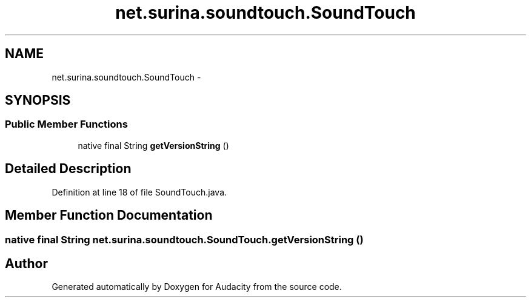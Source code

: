 .TH "net.surina.soundtouch.SoundTouch" 3 "Thu Apr 28 2016" "Audacity" \" -*- nroff -*-
.ad l
.nh
.SH NAME
net.surina.soundtouch.SoundTouch \- 
.SH SYNOPSIS
.br
.PP
.SS "Public Member Functions"

.in +1c
.ti -1c
.RI "native final String \fBgetVersionString\fP ()"
.br
.in -1c
.SH "Detailed Description"
.PP 
Definition at line 18 of file SoundTouch\&.java\&.
.SH "Member Function Documentation"
.PP 
.SS "native final String net\&.surina\&.soundtouch\&.SoundTouch\&.getVersionString ()"


.SH "Author"
.PP 
Generated automatically by Doxygen for Audacity from the source code\&.
